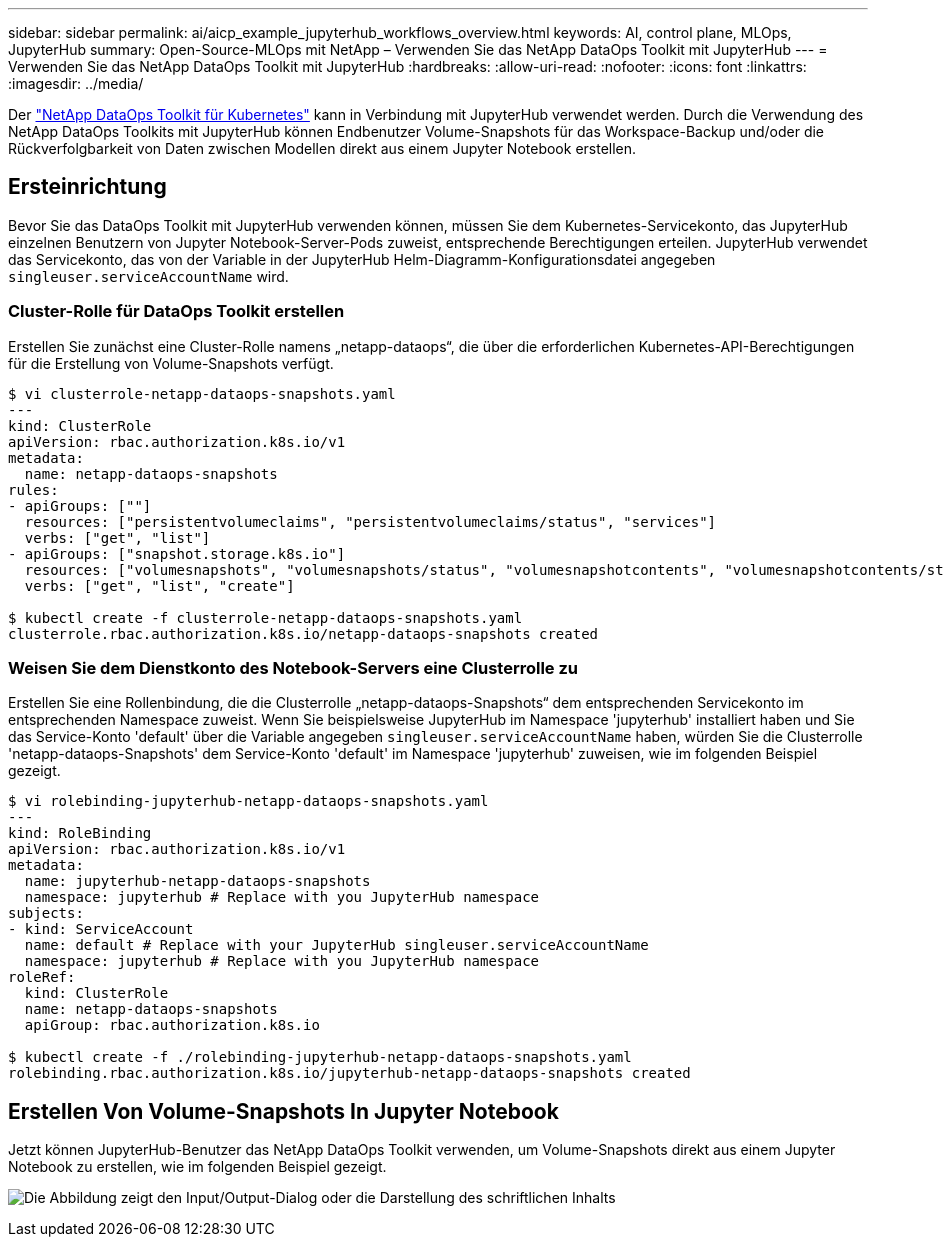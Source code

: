 ---
sidebar: sidebar 
permalink: ai/aicp_example_jupyterhub_workflows_overview.html 
keywords: AI, control plane, MLOps, JupyterHub 
summary: Open-Source-MLOps mit NetApp – Verwenden Sie das NetApp DataOps Toolkit mit JupyterHub 
---
= Verwenden Sie das NetApp DataOps Toolkit mit JupyterHub
:hardbreaks:
:allow-uri-read: 
:nofooter: 
:icons: font
:linkattrs: 
:imagesdir: ../media/


[role="lead"]
Der https://github.com/NetApp/netapp-dataops-toolkit/tree/main/netapp_dataops_k8s["NetApp DataOps Toolkit für Kubernetes"^] kann in Verbindung mit JupyterHub verwendet werden. Durch die Verwendung des NetApp DataOps Toolkits mit JupyterHub können Endbenutzer Volume-Snapshots für das Workspace-Backup und/oder die Rückverfolgbarkeit von Daten zwischen Modellen direkt aus einem Jupyter Notebook erstellen.



== Ersteinrichtung

Bevor Sie das DataOps Toolkit mit JupyterHub verwenden können, müssen Sie dem Kubernetes-Servicekonto, das JupyterHub einzelnen Benutzern von Jupyter Notebook-Server-Pods zuweist, entsprechende Berechtigungen erteilen. JupyterHub verwendet das Servicekonto, das von der Variable in der JupyterHub Helm-Diagramm-Konfigurationsdatei angegeben `singleuser.serviceAccountName` wird.



=== Cluster-Rolle für DataOps Toolkit erstellen

Erstellen Sie zunächst eine Cluster-Rolle namens „netapp-dataops“, die über die erforderlichen Kubernetes-API-Berechtigungen für die Erstellung von Volume-Snapshots verfügt.

[source]
----
$ vi clusterrole-netapp-dataops-snapshots.yaml
---
kind: ClusterRole
apiVersion: rbac.authorization.k8s.io/v1
metadata:
  name: netapp-dataops-snapshots
rules:
- apiGroups: [""]
  resources: ["persistentvolumeclaims", "persistentvolumeclaims/status", "services"]
  verbs: ["get", "list"]
- apiGroups: ["snapshot.storage.k8s.io"]
  resources: ["volumesnapshots", "volumesnapshots/status", "volumesnapshotcontents", "volumesnapshotcontents/status"]
  verbs: ["get", "list", "create"]

$ kubectl create -f clusterrole-netapp-dataops-snapshots.yaml
clusterrole.rbac.authorization.k8s.io/netapp-dataops-snapshots created
----


=== Weisen Sie dem Dienstkonto des Notebook-Servers eine Clusterrolle zu

Erstellen Sie eine Rollenbindung, die die Clusterrolle „netapp-dataops-Snapshots“ dem entsprechenden Servicekonto im entsprechenden Namespace zuweist. Wenn Sie beispielsweise JupyterHub im Namespace 'jupyterhub' installiert haben und Sie das Service-Konto 'default' über die Variable angegeben `singleuser.serviceAccountName` haben, würden Sie die Clusterrolle 'netapp-dataops-Snapshots' dem Service-Konto 'default' im Namespace 'jupyterhub' zuweisen, wie im folgenden Beispiel gezeigt.

[source]
----
$ vi rolebinding-jupyterhub-netapp-dataops-snapshots.yaml
---
kind: RoleBinding
apiVersion: rbac.authorization.k8s.io/v1
metadata:
  name: jupyterhub-netapp-dataops-snapshots
  namespace: jupyterhub # Replace with you JupyterHub namespace
subjects:
- kind: ServiceAccount
  name: default # Replace with your JupyterHub singleuser.serviceAccountName
  namespace: jupyterhub # Replace with you JupyterHub namespace
roleRef:
  kind: ClusterRole
  name: netapp-dataops-snapshots
  apiGroup: rbac.authorization.k8s.io

$ kubectl create -f ./rolebinding-jupyterhub-netapp-dataops-snapshots.yaml
rolebinding.rbac.authorization.k8s.io/jupyterhub-netapp-dataops-snapshots created
----


== Erstellen Von Volume-Snapshots In Jupyter Notebook

Jetzt können JupyterHub-Benutzer das NetApp DataOps Toolkit verwenden, um Volume-Snapshots direkt aus einem Jupyter Notebook zu erstellen, wie im folgenden Beispiel gezeigt.

image:aicp_jhub_dotk_nb.png["Die Abbildung zeigt den Input/Output-Dialog oder die Darstellung des schriftlichen Inhalts"]
